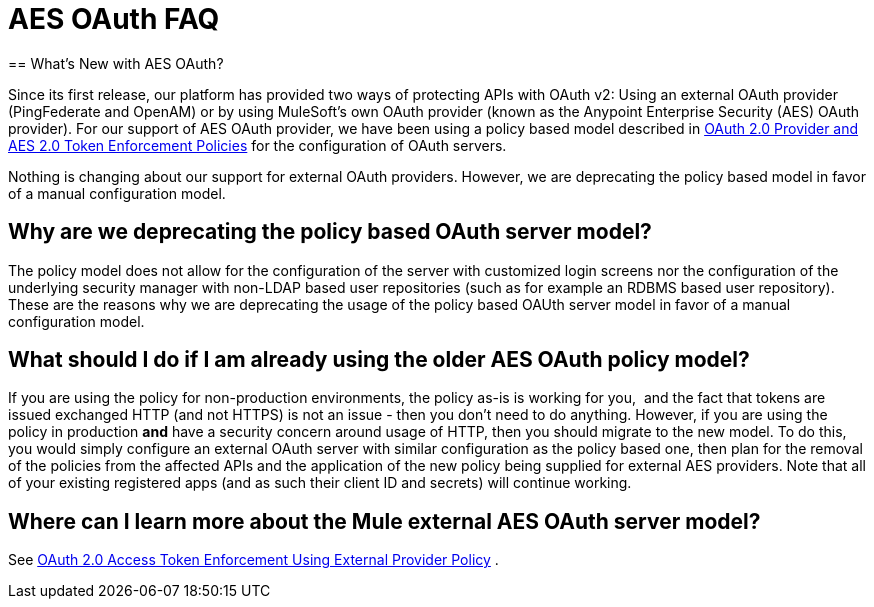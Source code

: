 = AES OAuth FAQ
:keywords: aes, oauth, policy
== What's New with AES OAuth?

Since its first release, our platform has provided two ways of protecting APIs with OAuth v2: Using an external OAuth provider (PingFederate and OpenAM) or by using MuleSoft’s own OAuth provider (known as the Anypoint Enterprise Security (AES) OAuth provider). For our support of AES OAuth provider, we have been using a policy based model described in link:/api-manager/oauth-2.0-provider-and-oauth-2.0-token-enforcement-policies[OAuth 2.0 Provider and AES 2.0 Token Enforcement Policies] for the configuration of OAuth servers.  

Nothing is changing about our support for external OAuth providers. However, we are deprecating the policy based model in favor of a manual configuration model.

== Why are we deprecating the policy based OAuth server model?

The policy model does not allow for the configuration of the server with customized login screens nor the configuration of the underlying security manager with non-LDAP based user repositories (such as for example an RDBMS based user repository). These are the reasons why we are deprecating the usage of the policy based OAUth server model in favor of a manual configuration model.

== What should I do if I am already using the older AES OAuth policy model?

If you are using the policy for non-production environments, the policy as-is is working for you,  and the fact that tokens are issued exchanged HTTP (and not HTTPS) is not an issue - then you don’t need to do anything. However, if you are using the policy in production *and* have a security concern around usage of HTTP, then you should migrate to the new model. To do this, you would simply configure an external OAuth server with similar configuration as the policy based one, then plan for the removal of the policies from the affected APIs and the application of the new policy being supplied for external AES providers. Note that all of your existing registered apps (and as such their client ID and secrets) will continue working.

== Where can I learn more about the Mule external AES OAuth server model?

See link:/api-manager/external-oauth-2.0-token-validation-policy[OAuth 2.0 Access Token Enforcement Using External Provider Policy] .
